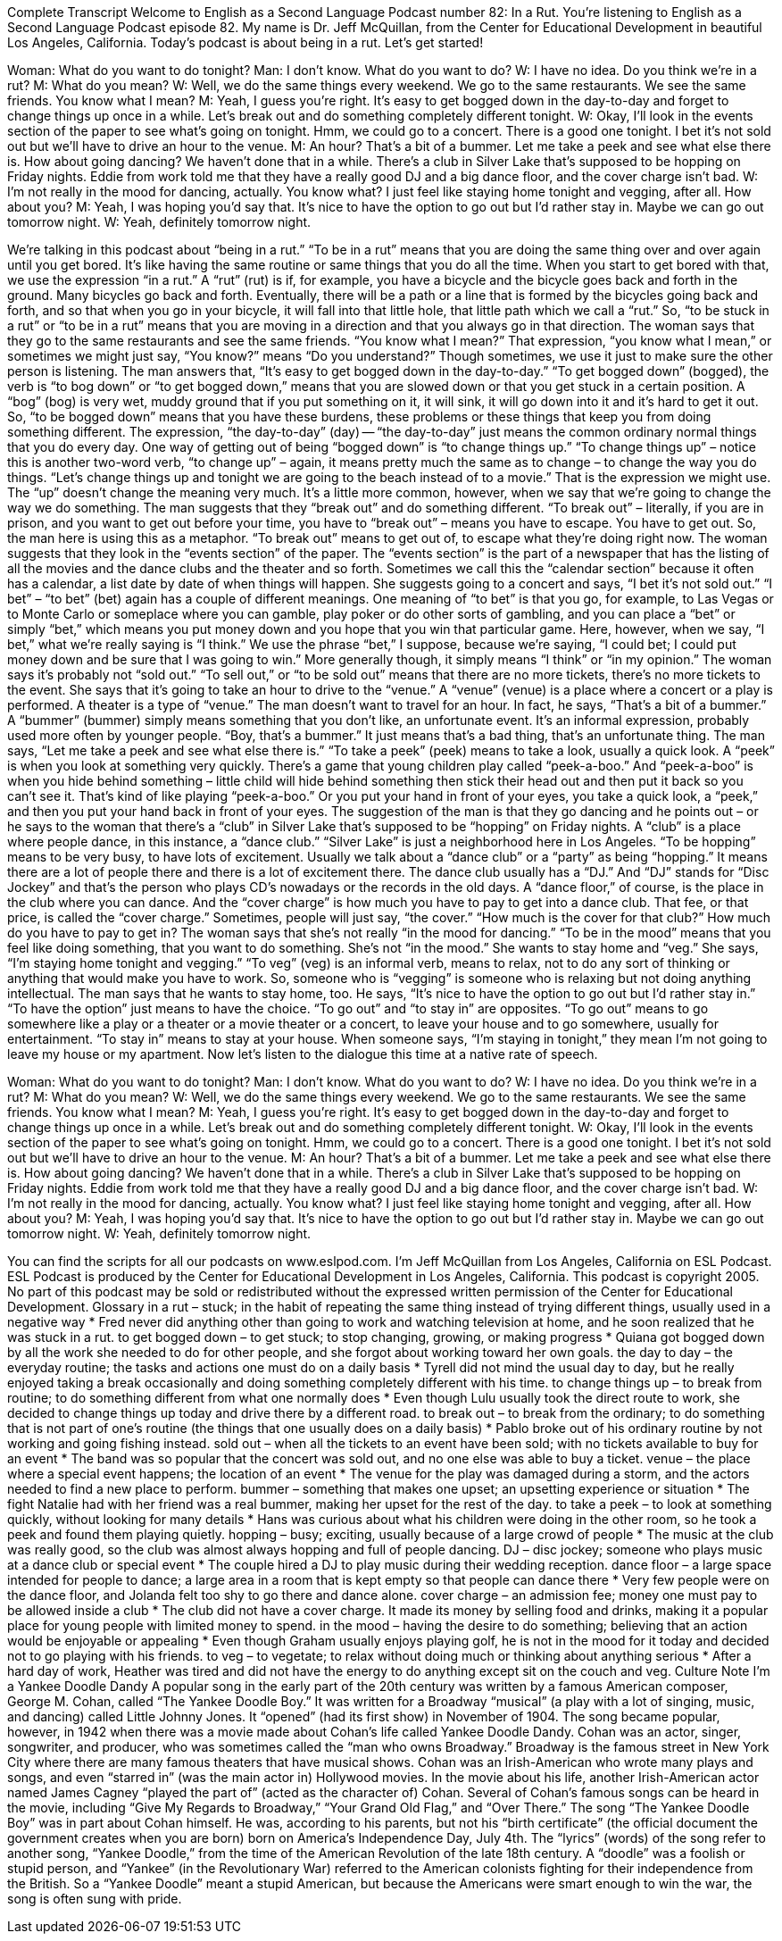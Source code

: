 Complete Transcript
Welcome to English as a Second Language Podcast number 82: In a Rut.
You’re listening to English as a Second Language Podcast episode 82. My name is Dr. Jeff McQuillan, from the Center for Educational Development in beautiful Los Angeles, California.
Today’s podcast is about being in a rut. Let’s get started!
[start of dialogue]
Woman: What do you want to do tonight?
Man: I don't know. What do you want to do?
W: I have no idea. Do you think we're in a rut?
M: What do you mean?
W: Well, we do the same things every weekend. We go to the same restaurants. We see the same friends. You know what I mean?
M: Yeah, I guess you're right. It's easy to get bogged down in the day-to-day and forget to change things up once in a while. Let's break out and do something completely different tonight.
W: Okay, I'll look in the events section of the paper to see what's going on tonight. Hmm, we could go to a concert. There is a good one tonight. I bet it's not sold out but we'll have to drive an hour to the venue.
M: An hour? That's a bit of a bummer. Let me take a peek and see what else there is. How about going dancing? We haven't done that in a while. There's a club in Silver Lake that's supposed to be hopping on Friday nights. Eddie from work told me that they have a really good DJ and a big dance floor, and the cover charge isn't bad.
W: I'm not really in the mood for dancing, actually. You know what? I just feel like staying home tonight and vegging, after all. How about you?
M: Yeah, I was hoping you’d say that. It's nice to have the option to go out but I’d rather stay in. Maybe we can go out tomorrow night.
W: Yeah, definitely tomorrow night.
[end of dialogue]
We’re talking in this podcast about “being in a rut.” “To be in a rut” means that you are doing the same thing over and over again until you get bored. It’s like having the same routine or same things that you do all the time. When you start to get bored with that, we use the expression “in a rut.” A “rut” (rut) is if, for example, you have a bicycle and the bicycle goes back and forth in the ground. Many bicycles go back and forth. Eventually, there will be a path or a line that is formed by the bicycles going back and forth, and so that when you go in your bicycle, it will fall into that little hole, that little path which we call a “rut.” So, “to be stuck in a rut” or “to be in a rut” means that you are moving in a direction and that you always go in that direction.
The woman says that they go to the same restaurants and see the same friends. “You know what I mean?” That expression, “you know what I mean,” or sometimes we might just say, “You know?” means “Do you understand?” Though sometimes, we use it just to make sure the other person is listening. The man answers that, “It’s easy to get bogged down in the day-to-day.” “To get bogged down” (bogged), the verb is “to bog down” or “to get bogged down,” means that you are slowed down or that you get stuck in a certain position. A “bog” (bog) is very wet, muddy ground that if you put something on it, it will sink, it will go down into it and it’s hard to get it out. So, “to be bogged down” means that you have these burdens, these problems or these things that keep you from doing something different. The expression, “the day-to-day” (day) -- “the day-to-day” just means the common ordinary normal things that you do every day.
One way of getting out of being “bogged down” is “to change things up.” “To change things up” – notice this is another two-word verb, “to change up” – again, it means pretty much the same as to change – to change the way you do things. “Let’s change things up and tonight we are going to the beach instead of to a movie.” That is the expression we might use. The “up” doesn’t change the meaning very much. It’s a little more common, however, when we say that we’re going to change the way we do something. The man suggests that they “break out” and do something different. “To break out” – literally, if you are in prison, and you want to get out before your time, you have to “break out” – means you have to escape. You have to get out. So, the man here is using this as a metaphor. “To break out” means to get out of, to escape what they’re doing right now.
The woman suggests that they look in the “events section” of the paper. The “events section” is the part of a newspaper that has the listing of all the movies and the dance clubs and the theater and so forth. Sometimes we call this the “calendar section” because it often has a calendar, a list date by date of when things will happen. She suggests going to a concert and says, “I bet it’s not sold out.” “I bet” – “to bet” (bet) again has a couple of different meanings. One meaning of “to bet” is that you go, for example, to Las Vegas or to Monte Carlo or someplace where you can gamble, play poker or do other sorts of gambling, and you can place a “bet” or simply “bet,” which means you put money down and you hope that you win that particular game. Here, however, when we say, “I bet,” what we’re really saying is “I think.” We use the phrase “bet,” I suppose, because we’re saying, “I could bet; I could put money down and be sure that I was going to win.” More generally though, it simply means “I think” or “in my opinion.” The woman says it’s probably not “sold out.” “To sell out,” or “to be sold out” means that there are no more tickets, there’s no more tickets to the event. She says that it’s going to take an hour to drive to the “venue.” A “venue” (venue) is a place where a concert or a play is performed. A theater is a type of “venue.” The man doesn’t want to travel for an hour. In fact, he says, “That’s a bit of a bummer.” A “bummer” (bummer) simply means something that you don’t like, an unfortunate event. It’s an informal expression, probably used more often by younger people. “Boy, that’s a bummer.” It just means that’s a bad thing, that’s an unfortunate thing.
The man says, “Let me take a peek and see what else there is.” “To take a peek” (peek) means to take a look, usually a quick look. A “peek” is when you look at something very quickly. There’s a game that young children play called “peek-a-boo.” And “peek-a-boo” is when you hide behind something – little child will hide behind something then stick their head out and then put it back so you can’t see it. That’s kind of like playing “peek-a-boo.” Or you put your hand in front of your eyes, you take a quick look, a “peek,” and then you put your hand back in front of your eyes. The suggestion of the man is that they go dancing and he points out – or he says to the woman that there’s a “club” in Silver Lake that’s supposed to be “hopping” on Friday nights. A “club” is a place where people dance, in this instance, a “dance club.” “Silver Lake” is just a neighborhood here in Los Angeles. “To be hopping” means to be very busy, to have lots of excitement. Usually we talk about a “dance club” or a “party” as being “hopping.” It means there are a lot of people there and there is a lot of excitement there.
The dance club usually has a “DJ.” And “DJ” stands for “Disc Jockey” and that’s the person who plays CD’s nowadays or the records in the old days. A “dance floor,” of course, is the place in the club where you can dance. And the “cover charge” is how much you have to pay to get into a dance club. That fee, or that price, is called the “cover charge.” Sometimes, people will just say, “the cover.” “How much is the cover for that club?” How much do you have to pay to get in? The woman says that she’s not really “in the mood for dancing.” “To be in the mood” means that you feel like doing something, that you want to do something. She’s not “in the mood.” She wants to stay home and “veg.” She says, “I’m staying home tonight and vegging.” “To veg” (veg) is an informal verb, means to relax, not to do any sort of thinking or anything that would make you have to work. So, someone who is “vegging” is someone who is relaxing but not doing anything intellectual. The man says that he wants to stay home, too. He says, “It’s nice to have the option to go out but I’d rather stay in.” “To have the option” just means to have the choice. “To go out” and “to stay in” are opposites. “To go out” means to go somewhere like a play or a theater or a movie theater or a concert, to leave your house and to go somewhere, usually for entertainment. “To stay in” means to stay at your house. When someone says, “I’m staying in tonight,” they mean I’m not going to leave my house or my apartment.
Now let’s listen to the dialogue this time at a native rate of speech.
[start of dialogue]
Woman: What do you want to do tonight?
Man: I don't know. What do you want to do?
W: I have no idea. Do you think we're in a rut?
M: What do you mean?
W: Well, we do the same things every weekend. We go to the same restaurants. We see the same friends. You know what I mean?
M: Yeah, I guess you're right. It's easy to get bogged down in the day-to-day and forget to change things up once in a while. Let's break out and do something completely different tonight.
W: Okay, I'll look in the events section of the paper to see what's going on tonight. Hmm, we could go to a concert. There is a good one tonight. I bet it's not sold out but we'll have to drive an hour to the venue.
M: An hour? That's a bit of a bummer. Let me take a peek and see what else there is. How about going dancing? We haven't done that in a while. There's a club in Silver Lake that's supposed to be hopping on Friday nights. Eddie from work told me that they have a really good DJ and a big dance floor, and the cover charge isn't bad.
W: I'm not really in the mood for dancing, actually. You know what? I just feel like staying home tonight and vegging, after all. How about you?
M: Yeah, I was hoping you’d say that. It's nice to have the option to go out but I’d rather stay in. Maybe we can go out tomorrow night.
W: Yeah, definitely tomorrow night.
[end of dialogue]
You can find the scripts for all our podcasts on www.eslpod.com. I’m Jeff McQuillan from Los Angeles, California on ESL Podcast.
ESL Podcast is produced by the Center for Educational Development in Los Angeles, California. This podcast is copyright 2005. No part of this podcast may be sold or redistributed without the expressed written permission of the Center for Educational Development.
Glossary
in a rut – stuck; in the habit of repeating the same thing instead of trying different things, usually used in a negative way
* Fred never did anything other than going to work and watching television at home, and he soon realized that he was stuck in a rut.
to get bogged down – to get stuck; to stop changing, growing, or making progress
* Quiana got bogged down by all the work she needed to do for other people, and she forgot about working toward her own goals.
the day to day – the everyday routine; the tasks and actions one must do on a daily basis
* Tyrell did not mind the usual day to day, but he really enjoyed taking a break occasionally and doing something completely different with his time.
to change things up – to break from routine; to do something different from what one normally does
* Even though Lulu usually took the direct route to work, she decided to change things up today and drive there by a different road.
to break out – to break from the ordinary; to do something that is not part of one’s routine (the things that one usually does on a daily basis)
* Pablo broke out of his ordinary routine by not working and going fishing instead.
sold out – when all the tickets to an event have been sold; with no tickets available to buy for an event
* The band was so popular that the concert was sold out, and no one else was able to buy a ticket.
venue – the place where a special event happens; the location of an event
* The venue for the play was damaged during a storm, and the actors needed to find a new place to perform.
bummer – something that makes one upset; an upsetting experience or situation
* The fight Natalie had with her friend was a real bummer, making her upset for the rest of the day.
to take a peek – to look at something quickly, without looking for many details
* Hans was curious about what his children were doing in the other room, so he took a peek and found them playing quietly.
hopping – busy; exciting, usually because of a large crowd of people
* The music at the club was really good, so the club was almost always hopping and full of people dancing.
DJ – disc jockey; someone who plays music at a dance club or special event
* The couple hired a DJ to play music during their wedding reception.
dance floor – a large space intended for people to dance; a large area in a room that is kept empty so that people can dance there
* Very few people were on the dance floor, and Jolanda felt too shy to go there and dance alone.
cover charge – an admission fee; money one must pay to be allowed inside a club
* The club did not have a cover charge. It made its money by selling food and drinks, making it a popular place for young people with limited money to spend.
in the mood – having the desire to do something; believing that an action would be enjoyable or appealing
* Even though Graham usually enjoys playing golf, he is not in the mood for it today and decided not to go playing with his friends.
to veg – to vegetate; to relax without doing much or thinking about anything serious
* After a hard day of work, Heather was tired and did not have the energy to do anything except sit on the couch and veg.
Culture Note
I’m a Yankee Doodle Dandy
A popular song in the early part of the 20th century was written by a famous American composer, George M. Cohan, called “The Yankee Doodle Boy.” It was written for a Broadway “musical” (a play with a lot of singing, music, and dancing) called Little Johnny Jones. It “opened” (had its first show) in November of 1904. The song became popular, however, in 1942 when there was a movie made about Cohan’s life called Yankee Doodle Dandy. Cohan was an actor, singer, songwriter, and producer, who was sometimes called the “man who owns Broadway.” Broadway is the famous street in New York City where there are many famous theaters that have musical shows.
Cohan was an Irish-American who wrote many plays and songs, and even “starred in” (was the main actor in) Hollywood movies. In the movie about his life, another Irish-American actor named James Cagney “played the part of” (acted as the character of) Cohan. Several of Cohan’s famous songs can be heard in the movie, including “Give My Regards to Broadway,” “Your Grand Old Flag,” and “Over There.”
The song “The Yankee Doodle Boy” was in part about Cohan himself. He was, according to his parents, but not his “birth certificate” (the official document the government creates when you are born) born on America’s Independence Day, July 4th. The “lyrics” (words) of the song refer to another song, “Yankee Doodle,” from the time of the American Revolution of the late 18th century. A “doodle” was a foolish or stupid person, and “Yankee” (in the Revolutionary War) referred to the American colonists fighting for their independence from the British. So a “Yankee Doodle” meant a stupid American, but because the Americans were smart enough to win the war, the song is often sung with pride.